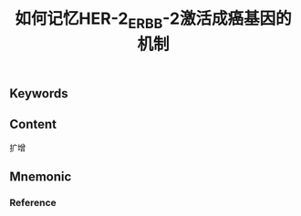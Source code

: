 :PROPERTIES:
:ID:       4cd3bb0b-218d-4031-9c77-93d71a01c6c4
:END:

#+title: 如何记忆HER-2_ERBB-2激活成癌基因的机制

** Keywords


** Content
扩增

** Mnemonic


*** Reference
